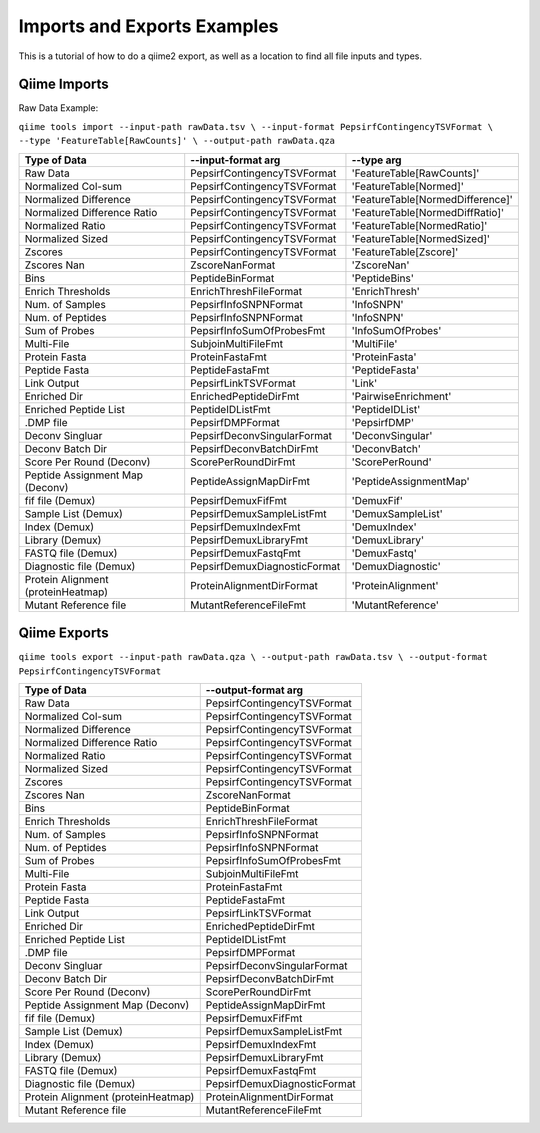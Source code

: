 Imports and Exports Examples
============================

This is a tutorial of how to do a qiime2 export, as well as a location
to find all file inputs and types.

Qiime Imports
-------------

Raw Data Example:

``qiime tools import --input-path rawData.tsv \
--input-format PepsirfContingencyTSVFormat \
--type 'FeatureTable[RawCounts]' \
--output-path rawData.qza``

================================== ============================ =================================
            Type of Data                     --input-format arg               --type arg 
================================== ============================ =================================
Raw Data                           PepsirfContingencyTSVFormat  'FeatureTable[RawCounts]'
Normalized Col-sum                 PepsirfContingencyTSVFormat  'FeatureTable[Normed]'
Normalized Difference              PepsirfContingencyTSVFormat  'FeatureTable[NormedDifference]'
Normalized Difference Ratio        PepsirfContingencyTSVFormat  'FeatureTable[NormedDiffRatio]'
Normalized Ratio                   PepsirfContingencyTSVFormat  'FeatureTable[NormedRatio]'
Normalized Sized                   PepsirfContingencyTSVFormat  'FeatureTable[NormedSized]'
Zscores                            PepsirfContingencyTSVFormat  'FeatureTable[Zscore]'
Zscores Nan                        ZscoreNanFormat              'ZscoreNan'
Bins                               PeptideBinFormat             'PeptideBins'
Enrich Thresholds                  EnrichThreshFileFormat       'EnrichThresh'
Num. of Samples                    PepsirfInfoSNPNFormat        'InfoSNPN'
Num. of Peptides                   PepsirfInfoSNPNFormat        'InfoSNPN'
Sum of Probes                      PepsirfInfoSumOfProbesFmt    'InfoSumOfProbes'
Multi-File                         SubjoinMultiFileFmt          'MultiFile'
Protein Fasta                      ProteinFastaFmt              'ProteinFasta'
Peptide Fasta                      PeptideFastaFmt              'PeptideFasta'
Link Output                        PepsirfLinkTSVFormat         'Link'
Enriched Dir                       EnrichedPeptideDirFmt        'PairwiseEnrichment'
Enriched Peptide List              PeptideIDListFmt             'PeptideIDList'
.DMP file                          PepsirfDMPFormat             'PepsirfDMP'
Deconv Singluar                    PepsirfDeconvSingularFormat  'DeconvSingular'
Deconv Batch Dir                   PepsirfDeconvBatchDirFmt     'DeconvBatch'
Score Per Round (Deconv)           ScorePerRoundDirFmt          'ScorePerRound'
Peptide Assignment Map (Deconv)    PeptideAssignMapDirFmt       'PeptideAssignmentMap'
fif file (Demux)                   PepsirfDemuxFifFmt           'DemuxFif'
Sample List (Demux)                PepsirfDemuxSampleListFmt    'DemuxSampleList'
Index (Demux)                      PepsirfDemuxIndexFmt         'DemuxIndex'
Library (Demux)                    PepsirfDemuxLibraryFmt       'DemuxLibrary'
FASTQ file (Demux)                 PepsirfDemuxFastqFmt         'DemuxFastq'
Diagnostic file (Demux)            PepsirfDemuxDiagnosticFormat 'DemuxDiagnostic'
Protein Alignment (proteinHeatmap) ProteinAlignmentDirFormat    'ProteinAlignment'
Mutant Reference file              MutantReferenceFileFmt       'MutantReference'
================================== ============================ =================================

Qiime Exports
-------------

``qiime tools export --input-path rawData.qza \
--output-path rawData.tsv \
--output-format PepsirfContingencyTSVFormat``

================================== ============================
            Type of Data               --output-format arg
================================== ============================
Raw Data                           PepsirfContingencyTSVFormat
Normalized Col-sum                 PepsirfContingencyTSVFormat
Normalized Difference              PepsirfContingencyTSVFormat
Normalized Difference Ratio        PepsirfContingencyTSVFormat
Normalized Ratio                   PepsirfContingencyTSVFormat
Normalized Sized                   PepsirfContingencyTSVFormat
Zscores                            PepsirfContingencyTSVFormat
Zscores Nan                        ZscoreNanFormat
Bins                               PeptideBinFormat
Enrich Thresholds                  EnrichThreshFileFormat
Num. of Samples                    PepsirfInfoSNPNFormat
Num. of Peptides                   PepsirfInfoSNPNFormat
Sum of Probes                      PepsirfInfoSumOfProbesFmt
Multi-File                         SubjoinMultiFileFmt
Protein Fasta                      ProteinFastaFmt
Peptide Fasta                      PeptideFastaFmt
Link Output                        PepsirfLinkTSVFormat
Enriched Dir                       EnrichedPeptideDirFmt
Enriched Peptide List              PeptideIDListFmt
.DMP file                          PepsirfDMPFormat
Deconv Singluar                    PepsirfDeconvSingularFormat
Deconv Batch Dir                   PepsirfDeconvBatchDirFmt
Score Per Round (Deconv)           ScorePerRoundDirFmt
Peptide Assignment Map (Deconv)    PeptideAssignMapDirFmt
fif file (Demux)                   PepsirfDemuxFifFmt
Sample List (Demux)                PepsirfDemuxSampleListFmt
Index (Demux)                      PepsirfDemuxIndexFmt
Library (Demux)                    PepsirfDemuxLibraryFmt
FASTQ file (Demux)                 PepsirfDemuxFastqFmt
Diagnostic file (Demux)            PepsirfDemuxDiagnosticFormat
Protein Alignment (proteinHeatmap) ProteinAlignmentDirFormat
Mutant Reference file              MutantReferenceFileFmt
================================== ============================
